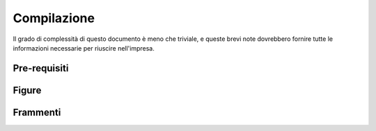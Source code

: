 .. _compile:

Compilazione
============

Il grado di complessità di questo documento è meno che triviale, e queste brevi
note dovrebbero fornire tutte le informazioni necessarie per riuscire nell'impresa.


Pre-requisiti
-------------


Figure
------


Frammenti
---------


